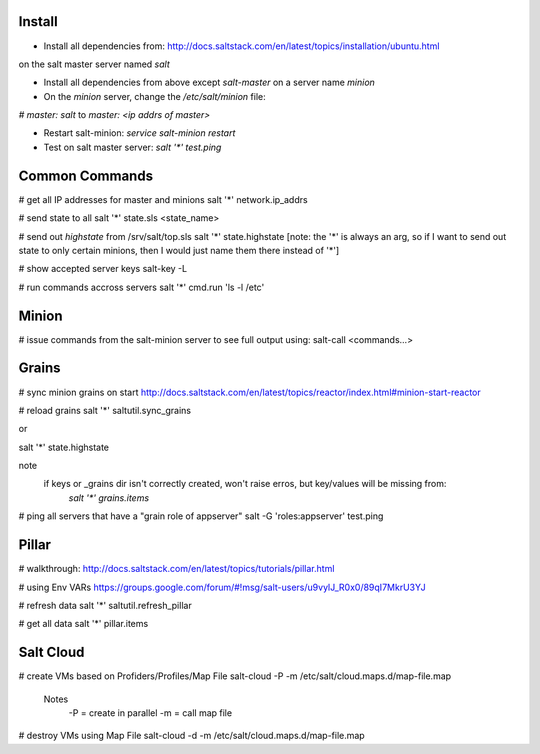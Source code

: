 Install
-------
- Install all dependencies from: http://docs.saltstack.com/en/latest/topics/installation/ubuntu.html 
on the salt master server named `salt`

- Install all dependencies from above except `salt-master` on a server name `minion`

- On the `minion` server, change the `/etc/salt/minion` file:
`# master: salt`
to
`master: <ip addrs of master>`

- Restart salt-minion: `service salt-minion restart`

- Test on salt master server: `salt '*' test.ping`


Common Commands
---------------
# get all IP addresses for master and minions
salt '*' network.ip_addrs

# send state to all
salt '*' state.sls <state_name>

# send out `highstate` from /srv/salt/top.sls
salt '*' state.highstate
[note: the '*' is always an arg, so if I want to send out state to only certain
minions, then I would just name them there instead of '*']

# show accepted server keys
salt-key -L

# run commands accross servers
salt '*' cmd.run 'ls -l /etc'


Minion
------
# issue commands from the salt-minion server to see full output using:
salt-call <commands...>


Grains
------ 
# sync minion grains on start
http://docs.saltstack.com/en/latest/topics/reactor/index.html#minion-start-reactor

# reload grains
salt '*' saltutil.sync_grains

or

salt '*' state.highstate

note
    if keys or _grains dir isn't correctly created, won't raise erros, but key/values will be missing from:
        `salt '*' grains.items`

# ping all servers that have a "grain role of appserver"
salt -G 'roles:appserver' test.ping


Pillar
------
# walkthrough:
http://docs.saltstack.com/en/latest/topics/tutorials/pillar.html

# using Env VARs
https://groups.google.com/forum/#!msg/salt-users/u9vylJ_R0x0/89qI7MkrU3YJ

# refresh data
salt '*' saltutil.refresh_pillar

# get all data
salt '*' pillar.items


Salt Cloud
----------
# create VMs based on Profiders/Profiles/Map File
salt-cloud -P -m /etc/salt/cloud.maps.d/map-file.map

    Notes
        -P = create in parallel
        -m = call map file

# destroy VMs using Map File
salt-cloud -d -m /etc/salt/cloud.maps.d/map-file.map


